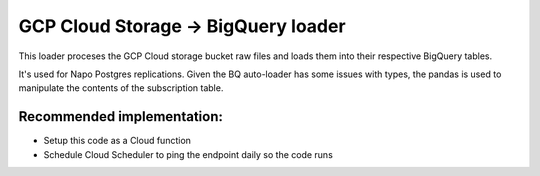 GCP Cloud Storage -> BigQuery loader
====================================

This loader proceses the GCP Cloud storage bucket raw files and loads them into their respective BigQuery tables.

It's used for Napo Postgres replications.
Given the BQ auto-loader has some issues with types, the pandas is used to manipulate the contents of the subscription table.

Recommended implementation:
------------------------------------
* Setup this code as a Cloud function
* Schedule Cloud Scheduler to ping the endpoint daily so the code runs